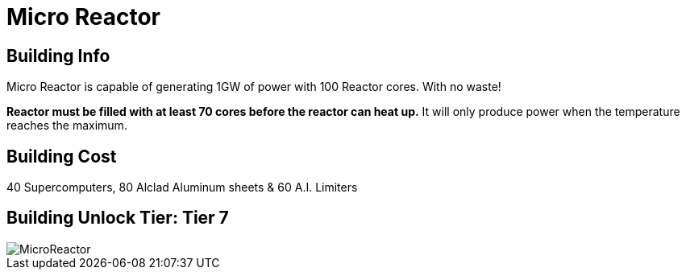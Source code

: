= Micro Reactor

## Building Info

Micro Reactor is capable of generating 1GW of power with 100 Reactor cores. With no waste!

**Reactor must be filled with at least 70 cores before the reactor can heat up.** It will only produce power when the temperature reaches the maximum.

## Building Cost

40 Supercomputers, 80 Alclad Aluminum sheets & 60 A.I. Limiters

## Building Unlock Tier: Tier 7

image::https://github.com/mrhid6/sf_mod_refinedpower/raw/master/Images/MicroReactor.png[]

